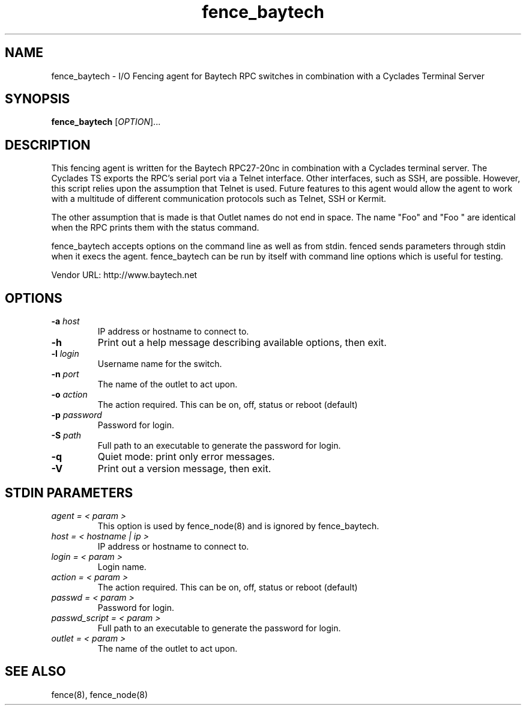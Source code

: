 .TH fence_baytech 8

.SH NAME
fence_baytech - I/O Fencing agent for Baytech RPC switches in combination with a Cyclades Terminal Server

.SH SYNOPSIS
.B
fence_baytech
[\fIOPTION\fR]...

.SH DESCRIPTION

This fencing agent is written for the Baytech RPC27-20nc in combination with
a Cyclades terminal server.  The Cyclades TS exports the RPC's serial port
via a Telnet interface.  Other interfaces, such as SSH, are possible.  
However, this script relies upon the assumption that Telnet is used.  Future
features to this agent would allow the agent to work with a multitude of 
different communication protocols such as Telnet, SSH or Kermit.

The other assumption that is made is that Outlet names do not end in space.
The name "Foo" and "Foo    " are identical when the RPC prints them with
the status command.

fence_baytech accepts options on the command line as well as from stdin.
fenced sends parameters through stdin when it execs the agent.  fence_baytech
can be run by itself with command line options which is useful for testing.

Vendor URL: http://www.baytech.net

.SH OPTIONS
.TP
\fB-a\fP \fIhost\fP
IP address or hostname to connect to.
.TP
\fB-h\fP
Print out a help message describing available options, then exit.
.TP
\fB-l\fP \fIlogin\fP
Username name for the switch.
.TP
\fB-n\fP \fIport\fP
The name of the outlet to act upon.
.TP
\fB-o\fP \fIaction\fP
The action required. This can be on, off, status or reboot (default)
.TP
\fB-p\fP \fIpassword\fP
Password for login.
.TP
\fB-S\fP \fIpath\fR
Full path to an executable to generate the password for login.
.TP
\fB-q\fP
Quiet mode: print only error messages.
.TP
\fB-V\fP
Print out a version message, then exit.

.SH STDIN PARAMETERS

.TP
\fIagent = < param >\fR
This option is used by fence_node(8) and is ignored by fence_baytech.
.TP
\fIhost = < hostname | ip >\fR
IP address or hostname to connect to.
.TP
\fIlogin = < param >\fR
Login name.
.TP
\fIaction = < param >\fR
The action required. This can be on, off, status or reboot (default)
.TP
\fIpasswd = < param >\fR
Password for login.
.TP
\fIpasswd_script = < param >\fR
Full path to an executable to generate the password for login.
.TP
\fIoutlet = < param >\fR
The name of the outlet to act upon.

.SH SEE ALSO
fence(8), fence_node(8)
